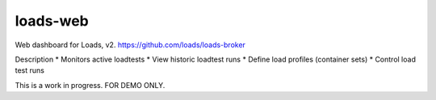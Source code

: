 loads-web
=========

Web dashboard for Loads, v2. 
https://github.com/loads/loads-broker

Description
* Monitors active loadtests
* View historic loadtest runs
* Define load profiles (container sets)
* Control load test runs

This is a work in progress.  FOR DEMO ONLY.



